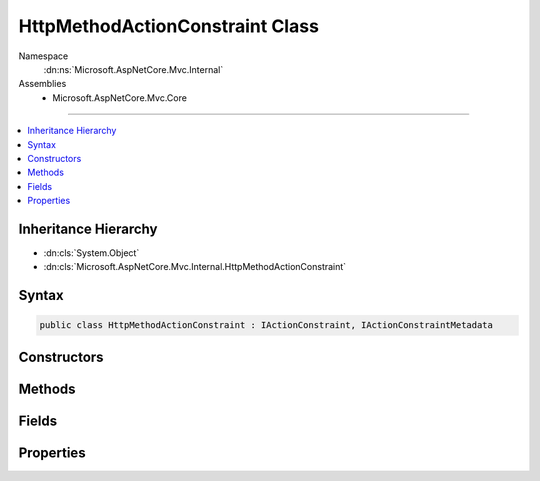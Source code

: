 

HttpMethodActionConstraint Class
================================





Namespace
    :dn:ns:`Microsoft.AspNetCore.Mvc.Internal`
Assemblies
    * Microsoft.AspNetCore.Mvc.Core

----

.. contents::
   :local:



Inheritance Hierarchy
---------------------


* :dn:cls:`System.Object`
* :dn:cls:`Microsoft.AspNetCore.Mvc.Internal.HttpMethodActionConstraint`








Syntax
------

.. code-block:: csharp

    public class HttpMethodActionConstraint : IActionConstraint, IActionConstraintMetadata








.. dn:class:: Microsoft.AspNetCore.Mvc.Internal.HttpMethodActionConstraint
    :hidden:

.. dn:class:: Microsoft.AspNetCore.Mvc.Internal.HttpMethodActionConstraint

Constructors
------------

.. dn:class:: Microsoft.AspNetCore.Mvc.Internal.HttpMethodActionConstraint
    :noindex:
    :hidden:

    
    .. dn:constructor:: Microsoft.AspNetCore.Mvc.Internal.HttpMethodActionConstraint.HttpMethodActionConstraint(System.Collections.Generic.IEnumerable<System.String>)
    
        
    
        
        :type httpMethods: System.Collections.Generic.IEnumerable<System.Collections.Generic.IEnumerable`1>{System.String<System.String>}
    
        
        .. code-block:: csharp
    
            public HttpMethodActionConstraint(IEnumerable<string> httpMethods)
    

Methods
-------

.. dn:class:: Microsoft.AspNetCore.Mvc.Internal.HttpMethodActionConstraint
    :noindex:
    :hidden:

    
    .. dn:method:: Microsoft.AspNetCore.Mvc.Internal.HttpMethodActionConstraint.Accept(Microsoft.AspNetCore.Mvc.ActionConstraints.ActionConstraintContext)
    
        
    
        
        :type context: Microsoft.AspNetCore.Mvc.ActionConstraints.ActionConstraintContext
        :rtype: System.Boolean
    
        
        .. code-block:: csharp
    
            public bool Accept(ActionConstraintContext context)
    

Fields
------

.. dn:class:: Microsoft.AspNetCore.Mvc.Internal.HttpMethodActionConstraint
    :noindex:
    :hidden:

    
    .. dn:field:: Microsoft.AspNetCore.Mvc.Internal.HttpMethodActionConstraint.HttpMethodConstraintOrder
    
        
        :rtype: System.Int32
    
        
        .. code-block:: csharp
    
            public static readonly int HttpMethodConstraintOrder
    

Properties
----------

.. dn:class:: Microsoft.AspNetCore.Mvc.Internal.HttpMethodActionConstraint
    :noindex:
    :hidden:

    
    .. dn:property:: Microsoft.AspNetCore.Mvc.Internal.HttpMethodActionConstraint.HttpMethods
    
        
        :rtype: System.Collections.Generic.IEnumerable<System.Collections.Generic.IEnumerable`1>{System.String<System.String>}
    
        
        .. code-block:: csharp
    
            public IEnumerable<string> HttpMethods { get; }
    
    .. dn:property:: Microsoft.AspNetCore.Mvc.Internal.HttpMethodActionConstraint.Order
    
        
        :rtype: System.Int32
    
        
        .. code-block:: csharp
    
            public int Order { get; }
    


